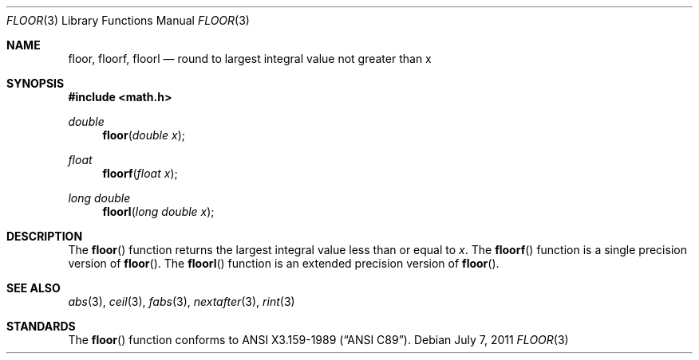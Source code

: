 .\"	$OpenBSD: floor.3,v 1.12 2011/07/07 01:34:52 martynas Exp $
.\" Copyright (c) 1985, 1991 The Regents of the University of California.
.\" All rights reserved.
.\"
.\" Redistribution and use in source and binary forms, with or without
.\" modification, are permitted provided that the following conditions
.\" are met:
.\" 1. Redistributions of source code must retain the above copyright
.\"    notice, this list of conditions and the following disclaimer.
.\" 2. Redistributions in binary form must reproduce the above copyright
.\"    notice, this list of conditions and the following disclaimer in the
.\"    documentation and/or other materials provided with the distribution.
.\" 3. Neither the name of the University nor the names of its contributors
.\"    may be used to endorse or promote products derived from this software
.\"    without specific prior written permission.
.\"
.\" THIS SOFTWARE IS PROVIDED BY THE REGENTS AND CONTRIBUTORS ``AS IS'' AND
.\" ANY EXPRESS OR IMPLIED WARRANTIES, INCLUDING, BUT NOT LIMITED TO, THE
.\" IMPLIED WARRANTIES OF MERCHANTABILITY AND FITNESS FOR A PARTICULAR PURPOSE
.\" ARE DISCLAIMED.  IN NO EVENT SHALL THE REGENTS OR CONTRIBUTORS BE LIABLE
.\" FOR ANY DIRECT, INDIRECT, INCIDENTAL, SPECIAL, EXEMPLARY, OR CONSEQUENTIAL
.\" DAMAGES (INCLUDING, BUT NOT LIMITED TO, PROCUREMENT OF SUBSTITUTE GOODS
.\" OR SERVICES; LOSS OF USE, DATA, OR PROFITS; OR BUSINESS INTERRUPTION)
.\" HOWEVER CAUSED AND ON ANY THEORY OF LIABILITY, WHETHER IN CONTRACT, STRICT
.\" LIABILITY, OR TORT (INCLUDING NEGLIGENCE OR OTHERWISE) ARISING IN ANY WAY
.\" OUT OF THE USE OF THIS SOFTWARE, EVEN IF ADVISED OF THE POSSIBILITY OF
.\" SUCH DAMAGE.
.\"
.\"     from: @(#)floor.3	6.5 (Berkeley) 4/19/91
.\"
.Dd $Mdocdate: July 7 2011 $
.Dt FLOOR 3
.Os
.Sh NAME
.Nm floor ,
.Nm floorf ,
.Nm floorl
.Nd round to largest integral value not greater than x
.Sh SYNOPSIS
.In math.h
.Ft double
.Fn floor "double x"
.Ft float
.Fn floorf "float x"
.Ft long double
.Fn floorl "long double x"
.Sh DESCRIPTION
The
.Fn floor
function returns the largest integral value
less than or equal to
.Fa x .
The
.Fn floorf
function is a single precision version of
.Fn floor .
The
.Fn floorl
function is an extended precision version of
.Fn floor .
.Sh SEE ALSO
.Xr abs 3 ,
.Xr ceil 3 ,
.Xr fabs 3 ,
.Xr nextafter 3 ,
.Xr rint 3
.Sh STANDARDS
The
.Fn floor
function conforms to
.St -ansiC .
